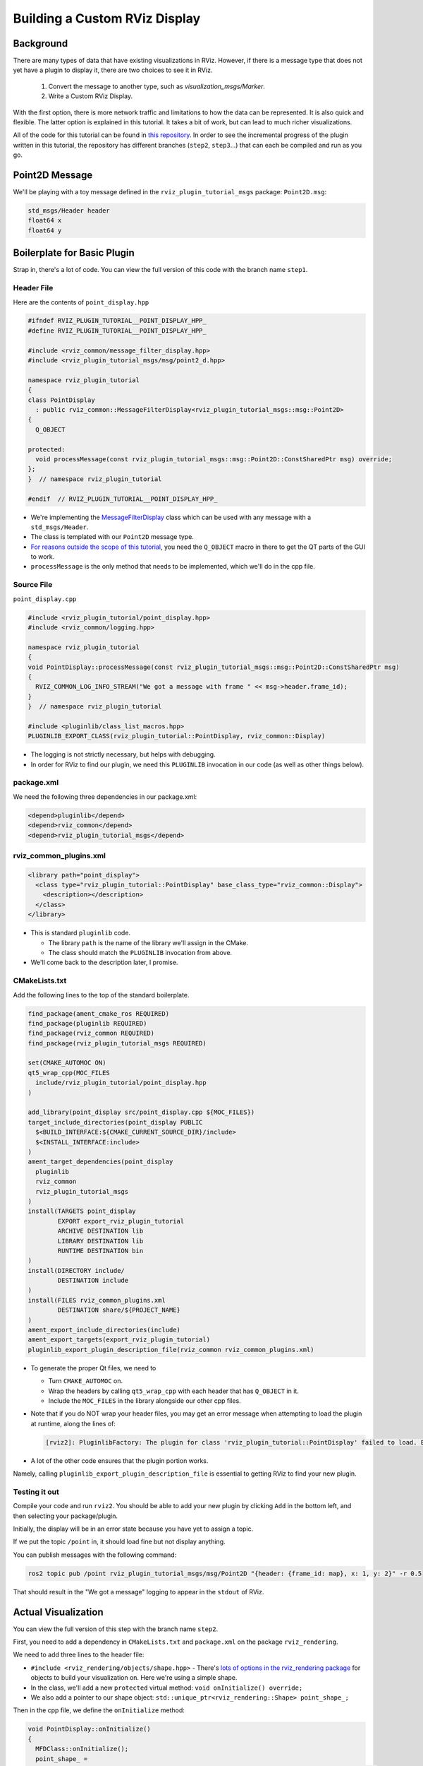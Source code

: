 Building a Custom RViz Display
==============================

Background
----------
There are many types of data that have existing visualizations in RViz. However, if there is a message type that does
not yet have a plugin to display it, there are two choices to see it in RViz.

 1. Convert the message to another type, such as `visualization_msgs/Marker`.
 2. Write a Custom RViz Display.

With the first option, there is more network traffic and limitations to how the data can be represented. It is also quick and flexible.
The latter option is explained in this tutorial. It takes a bit of work, but can lead to much richer visualizations.

All of the code for this tutorial can be found in `this repository <https://github.com/MetroRobots/rviz_plugin_tutorial>`__.
In order to see the incremental progress of the plugin written in this tutorial,
the repository has different branches (``step2``, ``step3``...) that can each be compiled and run as you go.


Point2D Message
---------------

We'll be playing with a toy message defined in the ``rviz_plugin_tutorial_msgs`` package: ``Point2D.msg``:

.. code-block::

   std_msgs/Header header
   float64 x
   float64 y

Boilerplate for Basic Plugin
----------------------------

Strap in, there's a lot of code.
You can view the full version of this code with the branch name ``step1``.

Header File
^^^^^^^^^^^

Here are the contents of ``point_display.hpp``

.. code-block:: c++

   #ifndef RVIZ_PLUGIN_TUTORIAL__POINT_DISPLAY_HPP_
   #define RVIZ_PLUGIN_TUTORIAL__POINT_DISPLAY_HPP_

   #include <rviz_common/message_filter_display.hpp>
   #include <rviz_plugin_tutorial_msgs/msg/point2_d.hpp>

   namespace rviz_plugin_tutorial
   {
   class PointDisplay
     : public rviz_common::MessageFilterDisplay<rviz_plugin_tutorial_msgs::msg::Point2D>
   {
     Q_OBJECT

   protected:
     void processMessage(const rviz_plugin_tutorial_msgs::msg::Point2D::ConstSharedPtr msg) override;
   };
   }  // namespace rviz_plugin_tutorial

   #endif  // RVIZ_PLUGIN_TUTORIAL__POINT_DISPLAY_HPP_

* We're implementing the `MessageFilterDisplay <https://github.com/ros2/rviz/blob/0ef2b56373b98b5536f0f817c11dc2b5549f391d/rviz_common/include/rviz_common/message_filter_display.hpp#L43>`__ class which can be used with any message with a ``std_msgs/Header``.
* The class is templated with our ``Point2D`` message type.
* `For reasons outside the scope of this tutorial <https://doc.qt.io/qt-5/moc.html>`__, you need the ``Q_OBJECT`` macro in there to get the QT parts of the GUI to work.
* ``processMessage`` is the only method that needs to be implemented, which we'll do in the cpp file.

Source File
^^^^^^^^^^^

``point_display.cpp``

.. code-block:: c++

   #include <rviz_plugin_tutorial/point_display.hpp>
   #include <rviz_common/logging.hpp>

   namespace rviz_plugin_tutorial
   {
   void PointDisplay::processMessage(const rviz_plugin_tutorial_msgs::msg::Point2D::ConstSharedPtr msg)
   {
     RVIZ_COMMON_LOG_INFO_STREAM("We got a message with frame " << msg->header.frame_id);
   }
   }  // namespace rviz_plugin_tutorial

   #include <pluginlib/class_list_macros.hpp>
   PLUGINLIB_EXPORT_CLASS(rviz_plugin_tutorial::PointDisplay, rviz_common::Display)


* The logging is not strictly necessary, but helps with debugging.
* In order for RViz to find our plugin, we need this ``PLUGINLIB`` invocation in our code (as well as other things below).

package.xml
^^^^^^^^^^^

We need the following three dependencies in our package.xml:

.. code-block:: xml

     <depend>pluginlib</depend>
     <depend>rviz_common</depend>
     <depend>rviz_plugin_tutorial_msgs</depend>

rviz_common_plugins.xml
^^^^^^^^^^^^^^^^^^^^^^^

.. code-block:: xml

   <library path="point_display">
     <class type="rviz_plugin_tutorial::PointDisplay" base_class_type="rviz_common::Display">
       <description></description>
     </class>
   </library>


* This is standard ``pluginlib`` code.

  * The library ``path`` is the name of the library we'll assign in the CMake.
  * The class should match the ``PLUGINLIB`` invocation from above.

* We'll come back to the description later, I promise.

CMakeLists.txt
^^^^^^^^^^^^^^

Add the following lines to the top of the standard boilerplate.

.. code-block:: cmake

   find_package(ament_cmake_ros REQUIRED)
   find_package(pluginlib REQUIRED)
   find_package(rviz_common REQUIRED)
   find_package(rviz_plugin_tutorial_msgs REQUIRED)

   set(CMAKE_AUTOMOC ON)
   qt5_wrap_cpp(MOC_FILES
     include/rviz_plugin_tutorial/point_display.hpp
   )

   add_library(point_display src/point_display.cpp ${MOC_FILES})
   target_include_directories(point_display PUBLIC
     $<BUILD_INTERFACE:${CMAKE_CURRENT_SOURCE_DIR}/include>
     $<INSTALL_INTERFACE:include>
   )
   ament_target_dependencies(point_display
     pluginlib
     rviz_common
     rviz_plugin_tutorial_msgs
   )
   install(TARGETS point_display
           EXPORT export_rviz_plugin_tutorial
           ARCHIVE DESTINATION lib
           LIBRARY DESTINATION lib
           RUNTIME DESTINATION bin
   )
   install(DIRECTORY include/
           DESTINATION include
   )
   install(FILES rviz_common_plugins.xml
           DESTINATION share/${PROJECT_NAME}
   )
   ament_export_include_directories(include)
   ament_export_targets(export_rviz_plugin_tutorial)
   pluginlib_export_plugin_description_file(rviz_common rviz_common_plugins.xml)


* To generate the proper Qt files, we need to

  * Turn ``CMAKE_AUTOMOC`` on.
  * Wrap the headers by calling ``qt5_wrap_cpp`` with each header that has ``Q_OBJECT`` in it.
  * Include the ``MOC_FILES`` in the library alongside our other cpp files.

* Note that if you do NOT wrap your header files, you may get an error message when attempting to load the plugin at runtime, along the lines of:

  .. code-block::

     [rviz2]: PluginlibFactory: The plugin for class 'rviz_plugin_tutorial::PointDisplay' failed to load. Error: Failed to load library /home/ros/ros2_ws/install/rviz_plugin_tutorial/lib/libpoint_display.so. Make sure that you are calling the PLUGINLIB_EXPORT_CLASS macro in the library code, and that names are consistent between this macro and your XML. Error string: Could not load library LoadLibrary error: /home/ros/ros2_ws/install/rviz_plugin_tutorial/lib/libpoint_display.so: undefined symbol: _ZTVN20rviz_plugin_tutorial12PointDisplayE, at /tmp/binarydeb/ros-foxy-rcutils-1.1.4/src/shared_library.c:84

* A lot of the other code ensures that the plugin portion works.
Namely, calling ``pluginlib_export_plugin_description_file`` is essential to getting RViz to find your new plugin.

Testing it out
^^^^^^^^^^^^^^

Compile your code and run ``rviz2``.
You should be able to add your new plugin by clicking ``Add`` in the bottom left, and then selecting your package/plugin.


.. image:: images/Step1A.png
   :target: images/Step1A.png
   :alt: screenshot of adding display


Initially, the display will be in an error state because you have yet to assign a topic.

.. image:: images/Step1B.png
   :target: images/Step1B.png
   :alt: screenshot of error state


If we put the topic ``/point`` in, it should load fine but not display anything.

.. image:: images/Step1C.png
   :target: images/Step1C.png
   :alt: screenshot of functioning empty display


You can publish messages with the following command:

.. code-block:: bash

   ros2 topic pub /point rviz_plugin_tutorial_msgs/msg/Point2D "{header: {frame_id: map}, x: 1, y: 2}" -r 0.5

That should result in the "We got a message" logging to appear in the ``stdout`` of RViz.

Actual Visualization
--------------------

You can view the full version of this step with the branch name ``step2``.

First, you need to add a dependency in ``CMakeLists.txt`` and ``package.xml`` on the package ``rviz_rendering``.

We need to add three lines to the header file:


* ``#include <rviz_rendering/objects/shape.hpp>`` - There's `lots of options in the rviz_rendering package <https://github.com/ros2/rviz/tree/ros2/rviz_rendering/include/rviz_rendering/objects>`_ for objects to build your visualization on. Here we're using a simple shape.
* In the class, we'll add a new ``protected`` virtual method: ``void onInitialize() override;``
* We also add a pointer to our shape object: ``std::unique_ptr<rviz_rendering::Shape> point_shape_;``

Then in the cpp file, we define the ``onInitialize`` method:

.. code-block:: c++

   void PointDisplay::onInitialize()
   {
     MFDClass::onInitialize();
     point_shape_ =
       std::make_unique<rviz_rendering::Shape>(rviz_rendering::Shape::Type::Cube, scene_manager_,
         scene_node_);
   }


* ``MFDClass`` is `aliased <https://github.com/ros2/rviz/blob/0ef2b56373b98b5536f0f817c11dc2b5549f391d/rviz_common/include/rviz_common/message_filter_display.hpp#L57>`_ to the templated parent class for convenience.
* The shape object must be constructed here in the ``onInitialize`` method rather than the constructor because otherwise ``scene_manager_`` and ``scene_node_`` would not be ready.

We also update our ``processMessage`` method:

.. code-block:: c++

   void PointDisplay::processMessage(const rviz_plugin_tutorial_msgs::msg::Point2D::ConstSharedPtr msg)
   {
     RVIZ_COMMON_LOG_INFO_STREAM("We got a message with frame " << msg->header.frame_id);

     Ogre::Vector3 position;
     Ogre::Quaternion orientation;
     if (!context_->getFrameManager()->getTransform(msg->header, position, orientation)) {
       RVIZ_COMMON_LOG_DEBUG_STREAM("Error transforming from frame '" << msg->header.frame_id <<
           "' to frame '" << qPrintable(fixed_frame_) << "'");
     }

     scene_node_->setPosition(position);
     scene_node_->setOrientation(orientation);

     Ogre::Vector3 point_pos;
     point_pos.x = msg->x;
     point_pos.y = msg->y;
     point_shape_->setPosition(point_pos);
   }


* We need to get the proper frame for our message and transform the ``scene_node_`` accordingly.
This ensures that the visualization does not always appear relative to the fixed frame.
* The actual visualization that we've been building up to is in the last four lines: we set the position of the visualization to match the message's position.

The result should look like this:

.. image:: images/Step2A.png
   :target: images/Step2A.png
   :alt: screenshot of functioning display


If the box does not appear in that location, it might be because:

* You are not publishing the topic at this time
* The message hasn't been published in the last 2 seconds.
* You did not properly set the topic in RViz.

It's Nice to Have Options.
--------------------------

If you want to allow users to customize different properties of the visualization, you need to add `rviz_common::Property objects <https://github.com/ros2/rviz/tree/ros2/rviz_common/include/rviz_common/properties>`_.

You can view the full version of this step with the branch name ``step3``.

Header Updates
^^^^^^^^^^^^^^



Include the header file for color properties: ``#include <rviz_common/properties/color_property.hpp>``.
Color is but one of many properties you can set.

Add in the prototype for ``updateStyle``, which is called whenever the GUI is changed via Qt's SIGNAL/SLOT framework:

.. code-block:: c++

  private Q_SLOTS:
    void updateStyle();

Add in a new property to store the property itself: ``std::unique_ptr<rviz_common::properties::ColorProperty> color_property_;``

Cpp Updates
^^^^^^^^^^^


* ``#include <rviz_common/properties/parse_color.hpp>`` - Contains helper function to convert property to OGRE color.
* To our ``onInitialize`` we add

.. code-block:: c++

    color_property_ = std::make_unique<rviz_common::properties::ColorProperty>(
        "Point Color", QColor(36, 64, 142), "Color to draw the point.", this, SLOT(updateStyle()));
    updateStyle();


* This constructs the object with its name, default value, description and the callback.
* We call ``updateStyle`` directly so that the color is set at the beginning even before the property is changed.

* Then we define the callback.

.. code-block:: c++

    void PointDisplay::updateStyle()
    {
      Ogre::ColourValue color = rviz_common::properties::qtToOgre(color_property_->getColor());
      point_shape_->setColor(color);
    }

The result should look like this:

.. image:: images/Step3A.png
   :target: images/Step3A.png
   :alt: screenshot with color property


Ooh, pink!

.. image:: images/Step3B.png
   :target: images/Step3B.png
   :alt: screenshot with changed color


Status Report
-------------

You can view the full version of this step with the branch name ``step4``.

You can also set the status of the display.
As an arbitrary example, let's make our display show a warning when the x coordinate is negative, because why not?
In ``processMessage``:

.. code-block:: c++

     if (msg->x < 0) {
       setStatus(StatusProperty::Warn, "Message",
           "I will complain about points with negative x values.");
     } else {
       setStatus(StatusProperty::Ok, "Message", "OK");
     }


* We're assuming a previous ``using rviz_common::properties::StatusProperty;`` declaration.
* Think of the status as Key/Value pairs, with the key being some string (here we're using ``"Message"``\ ) and the values are the status level (error/warn/ok) and the description (some other string).


.. image:: images/Step4A.png
   :target: images/Step4A.png
   :alt: screenshot with ok status



.. image:: images/Step4B.png
   :target: images/Step4B.png
   :alt: screenshot with warning status


Cleanup
-------

Now its time to clean it up a bit.
This makes things look nicer and be a little easier to use, but aren't strictly required.
You can view the full version of this step with the branch name ``step5``.

First, we update the plugin declaration.

.. code-block:: xml

   <library path="point_display">
     <class name="Point2D" type="rviz_plugin_tutorial::PointDisplay" base_class_type="rviz_common::Display">
       <description>Tutorial to display a point</description>
       <message_type>rviz_plugin_tutorial_msgs/msg/Point2D</message_type>
     </class>
   </library>


* We add the ``name`` field to the ``class`` tag.
This changes the name that is displayed in RViz.
In code, it makes sense to call it a ``PointDisplay`` but in RViz, we want to simplify.
* We put actual text into the description. Don't be lazy.
* By declaring the specific message type here, when you attempt to add a Display by Topic, it will suggest this plugin for the topics of that type.

We also add an icon for the plugin at ``icons/classes/Point2D.png``.
The folder is hardcoded, and the filename should match the name from the plugin declaration (or the name of the class if not specified). `[icon source] <https://commons.wikimedia.org/wiki/File:Free_software_icon.svg>`_

We need to install the image file in the CMake.

.. code-block:: cmake

   install(FILES icons/classes/Point2D.png
           DESTINATION share/${PROJECT_NAME}/icons/classes
   )

Now when you add the display, it should show up with an icon and description.


.. image:: images/Step5A.png
   :target: images/Step5A.png
   :alt: screenshot with added icon and description


Here is the display when attempting to add by topic:


.. image:: images/Step5B.png
   :target: images/Step5B.png
   :alt: screenshot with add by topic dialog


And finally, here's the icon in the standard interface:


.. image:: images/Step5C.png
   :target: images/Step5C.png
   :alt: screenshot with icon in standard interface


Note, if you change the plugins name, previous RViz configurations will no longer work.
